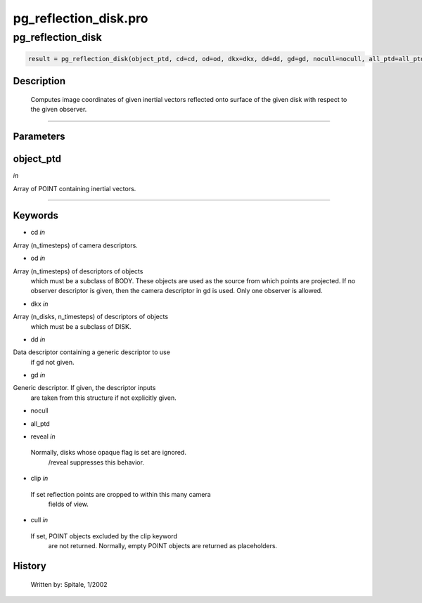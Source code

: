 pg\_reflection\_disk.pro
===================================================================================================



























pg\_reflection\_disk
________________________________________________________________________________________________________________________





.. code:: IDL

 result = pg_reflection_disk(object_ptd, cd=cd, od=od, dkx=dkx, dd=dd, gd=gd, nocull=nocull, all_ptd=all_ptd, reveal=reveal, clip=clip, cull=cull)



Description
-----------
	Computes image coordinates of given inertial vectors reflected onto
	surface of the given disk with respect to the given observer.













+++++++++++++++++++++++++++++++++++++++++++++++++++++++++++++++++++++++++++++++++++++++++++++++++++++++++++++++++++++++++++++++++++++++++++++++++++++++++++++++++++++++++++++


Parameters
----------




object\_ptd
-----------------------------------------------------------------------------

*in* 

Array of POINT containing inertial vectors.





+++++++++++++++++++++++++++++++++++++++++++++++++++++++++++++++++++++++++++++++++++++++++++++++++++++++++++++++++++++++++++++++++++++++++++++++++++++++++++++++++++++++++++++++++




Keywords
--------


.. _cd
- cd *in* 

Array (n_timesteps) of camera descriptors.




.. _od
- od *in* 

Array (n_timesteps) of descriptors of objects
		which must be a subclass of BODY.  These objects are used
		as the source from which points are projected.  If no observer
		descriptor is given, then the camera descriptor in gd is used.
		Only one observer is allowed.




.. _dkx
- dkx *in* 

Array (n_disks, n_timesteps) of descriptors of objects
		which must be a subclass of DISK.




.. _dd
- dd *in* 

Data descriptor containing a generic descriptor to use
		if gd not given.




.. _gd
- gd *in* 

Generic descriptor.  If given, the descriptor inputs
		are taken from this structure if not explicitly given.




.. _nocull
- nocull 



.. _all\_ptd
- all\_ptd 



.. _reveal
- reveal *in* 

 Normally, disks whose opaque flag is set are ignored.
		 /reveal suppresses this behavior.




.. _clip
- clip *in* 

 If set reflection points are cropped to within this many camera
		 fields of view.




.. _cull
- cull *in* 

 If set, POINT objects excluded by the clip keyword
		 are not returned.  Normally, empty POINT objects
		 are returned as placeholders.














History
-------

 	Written by:	Spitale, 1/2002






















